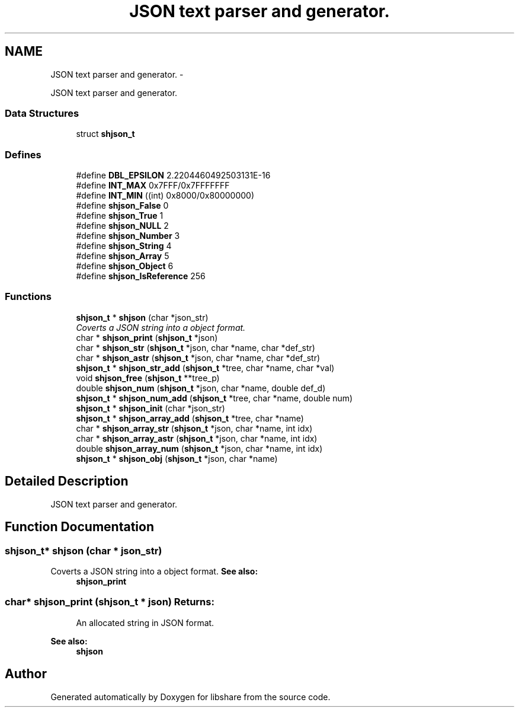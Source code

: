 .TH "JSON text parser and generator." 3 "5 Jul 2014" "Version 2.1.4" "libshare" \" -*- nroff -*-
.ad l
.nh
.SH NAME
JSON text parser and generator. \- 
.PP
JSON text parser and generator.  

.SS "Data Structures"

.in +1c
.ti -1c
.RI "struct \fBshjson_t\fP"
.br
.in -1c
.SS "Defines"

.in +1c
.ti -1c
.RI "#define \fBDBL_EPSILON\fP   2.2204460492503131E-16"
.br
.ti -1c
.RI "#define \fBINT_MAX\fP   0x7FFF/0x7FFFFFFF"
.br
.ti -1c
.RI "#define \fBINT_MIN\fP   ((int) 0x8000/0x80000000)"
.br
.ti -1c
.RI "#define \fBshjson_False\fP   0"
.br
.ti -1c
.RI "#define \fBshjson_True\fP   1"
.br
.ti -1c
.RI "#define \fBshjson_NULL\fP   2"
.br
.ti -1c
.RI "#define \fBshjson_Number\fP   3"
.br
.ti -1c
.RI "#define \fBshjson_String\fP   4"
.br
.ti -1c
.RI "#define \fBshjson_Array\fP   5"
.br
.ti -1c
.RI "#define \fBshjson_Object\fP   6"
.br
.ti -1c
.RI "#define \fBshjson_IsReference\fP   256"
.br
.in -1c
.SS "Functions"

.in +1c
.ti -1c
.RI "\fBshjson_t\fP * \fBshjson\fP (char *json_str)"
.br
.RI "\fICoverts a JSON string into a object format. \fP"
.ti -1c
.RI "char * \fBshjson_print\fP (\fBshjson_t\fP *json)"
.br
.ti -1c
.RI "char * \fBshjson_str\fP (\fBshjson_t\fP *json, char *name, char *def_str)"
.br
.ti -1c
.RI "char * \fBshjson_astr\fP (\fBshjson_t\fP *json, char *name, char *def_str)"
.br
.ti -1c
.RI "\fBshjson_t\fP * \fBshjson_str_add\fP (\fBshjson_t\fP *tree, char *name, char *val)"
.br
.ti -1c
.RI "void \fBshjson_free\fP (\fBshjson_t\fP **tree_p)"
.br
.ti -1c
.RI "double \fBshjson_num\fP (\fBshjson_t\fP *json, char *name, double def_d)"
.br
.ti -1c
.RI "\fBshjson_t\fP * \fBshjson_num_add\fP (\fBshjson_t\fP *tree, char *name, double num)"
.br
.ti -1c
.RI "\fBshjson_t\fP * \fBshjson_init\fP (char *json_str)"
.br
.ti -1c
.RI "\fBshjson_t\fP * \fBshjson_array_add\fP (\fBshjson_t\fP *tree, char *name)"
.br
.ti -1c
.RI "char * \fBshjson_array_str\fP (\fBshjson_t\fP *json, char *name, int idx)"
.br
.ti -1c
.RI "char * \fBshjson_array_astr\fP (\fBshjson_t\fP *json, char *name, int idx)"
.br
.ti -1c
.RI "double \fBshjson_array_num\fP (\fBshjson_t\fP *json, char *name, int idx)"
.br
.ti -1c
.RI "\fBshjson_t\fP * \fBshjson_obj\fP (\fBshjson_t\fP *json, char *name)"
.br
.in -1c
.SH "Detailed Description"
.PP 
JSON text parser and generator. 
.SH "Function Documentation"
.PP 
.SS "\fBshjson_t\fP* shjson (char * json_str)"
.PP
Coverts a JSON string into a object format. \fBSee also:\fP
.RS 4
\fBshjson_print\fP 
.RE
.PP

.SS "char* shjson_print (\fBshjson_t\fP * json)"\fBReturns:\fP
.RS 4
An allocated string in JSON format. 
.RE
.PP
\fBSee also:\fP
.RS 4
\fBshjson\fP 
.RE
.PP

.SH "Author"
.PP 
Generated automatically by Doxygen for libshare from the source code.
